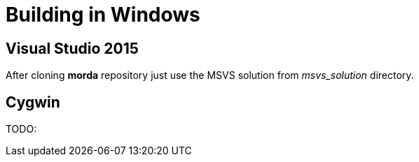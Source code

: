 = Building in Windows


== Visual Studio 2015

After cloning *morda* repository just use the MSVS solution from _msvs_solution_ directory.


== Cygwin

TODO:
